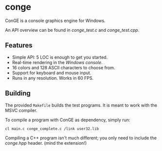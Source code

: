 * conge

ConGE is a console graphics engine for Windows.

An API overview can be found in [[conge_test.c]] and [[conge_test.cpp]].

** Features

- Simple API: 5 LOC is enough to get you started.
- Real-time rendering in the /Windows console/.
- 16 colors and 128 ASCII characters to choose from.
- Support for keyboard and mouse input.
- Runs in any resolution. Works in 60 FPS.

** Building

The provided =Makefile= builds the test programs. It is meant to work
with the MSVC compiler.

To compile a program with ConGE as dependency, simply run:

#+BEGIN_SRC sh
cl main.c conge_complete.c /link user32.lib
#+END_SRC

Compiling a C++ program isn't much different; you only need to include
the [[conge.hpp]] header. (mind the extension!)
